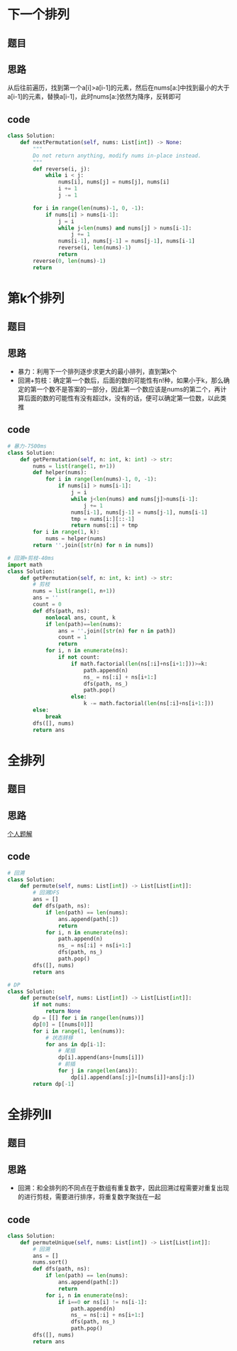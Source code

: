 * 下一个排列
** 题目
 #+DOWNLOADED: file:/var/folders/73/53s3wczx1l32608prn_fdgrm0000gn/T/TemporaryItems/（screencaptureui正在存储文稿，已完成97）/截屏2020-07-27 上午11.15.03.png @ 2020-07-27 11:15:05
 [[file:Screen-Pictures/%E9%A2%98%E7%9B%AE/2020-07-27_11-15-05_%E6%88%AA%E5%B1%8F2020-07-27%20%E4%B8%8A%E5%8D%8811.15.03.png]]
** 思路
 从后往前遍历，找到第一个a[i]>a[i-1]的元素，然后在nums[a:]中找到最小的大于a[i-1]的元素，替换a[i-1]，此时nums[a:]依然为降序，反转即可
** code
 #+BEGIN_SRC python
 class Solution:
     def nextPermutation(self, nums: List[int]) -> None:
         """
         Do not return anything, modify nums in-place instead.
         """
         def reverse(i, j):
             while i < j:
                 nums[i], nums[j] = nums[j], nums[i]
                 i += 1
                 j -= 1

         for i in range(len(nums)-1, 0, -1):
             if nums[i] > nums[i-1]:
                 j = i
                 while j<len(nums) and nums[j] > nums[i-1]:
                     j += 1
                 nums[i-1], nums[j-1] = nums[j-1], nums[i-1]
                 reverse(i, len(nums)-1)
                 return
         reverse(0, len(nums)-1)
         return
 #+END_SRC
* 第k个排列
** 题目
#+DOWNLOADED: file:/var/folders/73/53s3wczx1l32608prn_fdgrm0000gn/T/TemporaryItems/（screencaptureui正在存储文稿，已完成98）/截屏2020-07-28 上午9.07.36.png @ 2020-07-28 09:07:38
[[file:Screen-Pictures/%E7%AC%ACk%E4%B8%AA%E6%8E%92%E5%88%97/2020-07-28_09-07-38_%E6%88%AA%E5%B1%8F2020-07-28%20%E4%B8%8A%E5%8D%889.07.36.png]]
** 思路
+ 暴力：利用下一个排列逐步求更大的最小排列，直到第k个
+ 回溯+剪枝：确定第一个数后，后面的数的可能性有n!种，如果小于k，那么确定的第一个数不是答案的一部分，因此第一个数应该是nums的第二个，再计算后面的数的可能性有没有超过k，没有的话，便可以确定第一位数，以此类推
** code
#+BEGIN_SRC python
# 暴力-7500ms
class Solution:
    def getPermutation(self, n: int, k: int) -> str:
        nums = list(range(1, n+1))
        def helper(nums):
            for i in range(len(nums)-1, 0, -1):
                if nums[i] > nums[i-1]:
                    j = i
                    while j<len(nums) and nums[j]>nums[i-1]:
                        j += 1
                    nums[i-1], nums[j-1] = nums[j-1], nums[i-1]
                    tmp = nums[i:][::-1]
                    return nums[:i] + tmp
        for i in range(1, k):
            nums = helper(nums)
        return ''.join([str(n) for n in nums])

# 回溯+剪枝-40ms
import math
class Solution:
    def getPermutation(self, n: int, k: int) -> str:
        # 剪枝
        nums = list(range(1, n+1))
        ans = ''
        count = 0
        def dfs(path, ns):
            nonlocal ans, count, k
            if len(path)==len(nums):
                ans = ''.join([str(n) for n in path])
                count = 1
                return   
            for i, n in enumerate(ns):
                if not count:
                    if math.factorial(len(ns[:i]+ns[i+1:]))>=k:
                        path.append(n)
                        ns_ = ns[:i] + ns[i+1:]
                        dfs(path, ns_)
                        path.pop()
                    else:
                        k -= math.factorial(len(ns[:i]+ns[i+1:]))
		else:
		    break
        dfs([], nums)
        return ans
#+END_SRC
* 全排列
** 题目
** 思路
[[https://leetcode-cn.com/problems/permutations/solution/dphui-su-by-bu-hui-er-cha-shu/][个人题解]]
** code
#+BEGIN_SRC python
# 回溯
class Solution:
    def permute(self, nums: List[int]) -> List[List[int]]:
        # 回溯DFS
        ans = []
        def dfs(path, ns):
            if len(path) == len(nums):
                ans.append(path[:])
                return
            for i, n in enumerate(ns):
                path.append(n)
                ns_ = ns[:i] + ns[i+1:]
                dfs(path, ns_)
                path.pop()
        dfs([], nums)
        return ans    

# DP
class Solution:
    def permute(self, nums: List[int]) -> List[List[int]]:
        if not nums:
            return None
        dp = [[] for i in range(len(nums))]
        dp[0] = [[nums[0]]]
        for i in range(1, len(nums)):
            # 状态转移
            for ans in dp[i-1]:
                # 尾插
                dp[i].append(ans+[nums[i]])
                # 前插
                for j in range(len(ans)):
                    dp[i].append(ans[:j]+[nums[i]]+ans[j:])
        return dp[-1]
#+END_SRC
* 全排列II
** 题目
#+DOWNLOADED: file:/var/folders/73/53s3wczx1l32608prn_fdgrm0000gn/T/TemporaryItems/（screencaptureui正在存储文稿，已完成102）/截屏2020-07-29 上午10.59.54.png @ 2020-07-29 10:59:57
[[file:Screen-Pictures/%E5%85%A8%E6%8E%92%E5%88%97II/2020-07-29_10-59-57_%E6%88%AA%E5%B1%8F2020-07-29%20%E4%B8%8A%E5%8D%8810.59.54.png]]
** 思路
+ 回溯：和全排列的不同点在于数组有重复数字，因此回溯过程需要对重复出现的进行剪枝，需要进行排序，将重复数字聚拢在一起
** code
#+BEGIN_SRC python
class Solution:
    def permuteUnique(self, nums: List[int]) -> List[List[int]]:
        # 回溯
        ans = []
        nums.sort()
        def dfs(path, ns):
            if len(path) == len(nums):
                ans.append(path[:])
                return
            for i, n in enumerate(ns):
                if i==0 or ns[i] != ns[i-1]:
                    path.append(n)
                    ns_ = ns[:i] + ns[i+1:]
                    dfs(path, ns_)
                    path.pop()
        dfs([], nums)
        return ans
#+END_SRC
